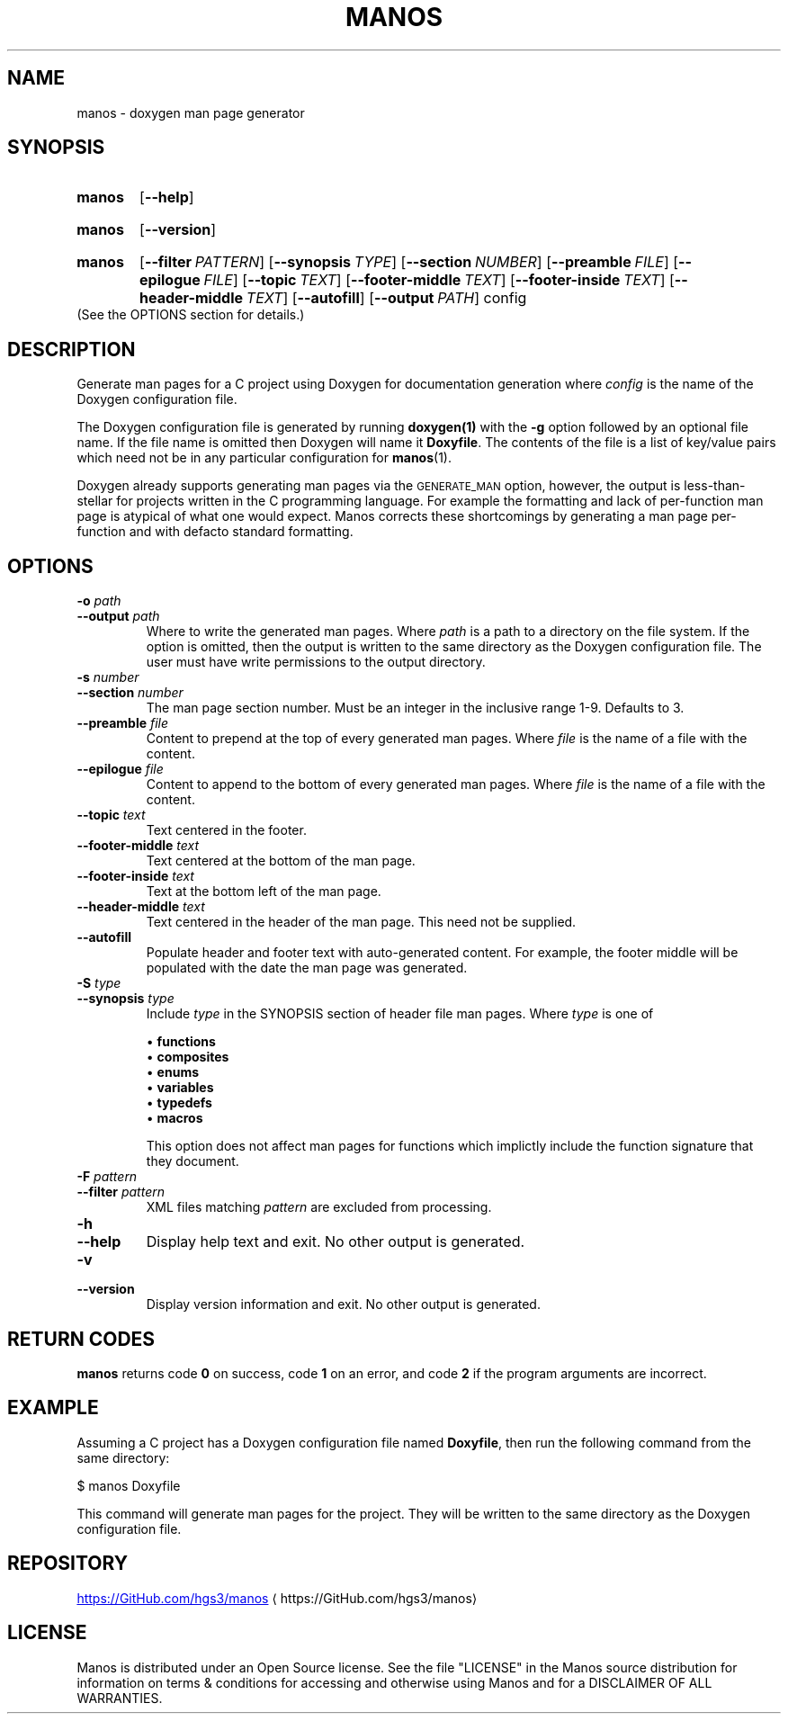 .\" Copyright 2023-2024, Henry Stratmann III
.\"
.\" %%%LICENSE_START(VERBATIM)
.\" Permission is granted to make and distribute verbatim copies of this
.\" manual provided the copyright notice and this permission notice are
.\" preserved on all copies.
.\"
.\" Permission is granted to copy and distribute modified versions of this
.\" manual under the conditions for verbatim copying, provided that the
.\" entire resulting derived work is distributed under the terms of a
.\" permission notice identical to this one.
.\" 
.\" Process this file with
.\" groff -man -Tascii manos.1
.\" --------------------------------------------------------------------------
.TH "MANOS" "1" "December 14th 2024" "Manos 0.3.0"
.SH NAME
manos \- doxygen man page generator
.\" --------------------------------------------------------------------------
.SH SYNOPSIS
.SY manos
.OP \--help
.YS
.SY manos
.OP \--version
.YS
.SY manos
.OP \-\-filter PATTERN
.OP \-\-synopsis TYPE
.OP \-\-section NUMBER
.OP \-\-preamble FILE
.OP \-\-epilogue FILE
.OP \-\-topic TEXT
.OP \-\-footer\-middle TEXT
.OP \-\-footer\-inside TEXT
.OP \-\-header\-middle TEXT
.OP \-\-autofill
.OP \-\-output PATH
.RI config
.YS
(See the OPTIONS section for details.)
.\" --------------------------------------------------------------------------
.SH DESCRIPTION
Generate man pages for a C project using Doxygen for documentation generation where
.I config
is the name of the Doxygen configuration file.
.PP
The Doxygen configuration file is generated by running
.BR doxygen(1)
with the
.B \-g
option followed by an optional file name.
If the file name is omitted then Doxygen will name it
.BR Doxyfile .
The contents of the file is a list of key/value pairs which need not be in any particular configuration for
.BR manos (1).
.PP
Doxygen already supports generating man pages via the
.SM GENERATE_MAN
option, however, the output is less-than-stellar for projects written in the C programming language.
For example the formatting and lack of per-function man page is atypical of what one would expect.
Manos corrects these shortcomings by generating a man page per-function and with defacto standard formatting.
.\" --------------------------------------------------------------------------
.SH OPTIONS
.TP
.B "\-o \fIpath\fP"
.TQ
.B "\-\-output \fIpath\fP"
Where to write the generated man pages.
Where
.I path
is a path to a directory on the file system.
If the option is omitted, then the output is written to the same directory as the Doxygen configuration file.
The user must have write permissions to the output directory.
.TP
.B "\-s \fInumber\fP"
.TQ
.B "\-\-section \fInumber\fP"
The man page section number.
Must be an integer in the inclusive range 1-9.
Defaults to 3.
.TP
.B "\-\-preamble \fIfile\fP"
Content to prepend at the top of every generated man pages.
Where
.I file
is the name of a file with the content.
.TP
.B "\-\-epilogue \fIfile\fP"
Content to append to the bottom of every generated man pages.
Where
.I file
is the name of a file with the content.
.TP
.B "\-\-topic \fItext\fP"
Text centered in the footer.
.TP
.B "\-\-footer\-middle \fItext\fP"
Text centered at the bottom of the man page.
.TP
.B "\-\-footer\-inside \fItext\fP"
Text at the bottom left of the man page.
.TP
.B "\-\-header\-middle \fItext\fP"
Text centered in the header of the man page.
This need not be supplied.
.TP
.B "\-\-autofill"
Populate header and footer text with auto-generated content.
For example, the footer middle will be populated with the date the man page was generated.
.TP
.B "\-S \fItype\fP"
.TQ
.B "\-\-synopsis \fItype\fP"
Include
.I type
in the SYNOPSIS section of header file man pages.
Where
.I type
is one of

\(bu \fBfunctions\fP
.br
\(bu \fBcomposites\fP
.br
\(bu \fBenums\fP
.br
\(bu \fBvariables\fP
.br
\(bu \fBtypedefs\fP
.br
\(bu \fBmacros\fP

This option does not affect man pages for functions which implictly include the function signature that they document.
.TP
.B "\-F \fIpattern\fP"
.TQ
.B "\-\-filter \fIpattern\fP"
XML files matching
.I pattern
are excluded from processing.
.TP
.B \-h
.TQ
.B \-\-help
Display help text and exit.
No other output is generated.
.TP
.B \-v
.TQ
.B \-\-version
Display version information and exit.
No other output is generated.
.\" --------------------------------------------------------------------------
.SH RETURN CODES
.B manos
returns code
.B 0
on success, code
.B 1
on an error, and code
.B 2
if the program arguments are incorrect.
.\" --------------------------------------------------------------------------
.SH EXAMPLE
Assuming a C project has a Doxygen configuration file named
.BR Doxyfile ", "
then run the following command from the same directory:
.PP
.EX
$ manos Doxyfile
.EE
.PP
This command will generate man pages for the project.
They will be written to the same directory as the Doxygen configuration file.
.\" --------------------------------------------------------------------------
.SH REPOSITORY
.UR https://GitHub.com/hgs3/manos
https://GitHub.com/hgs3/manos
.UE
.ME
.\" --------------------------------------------------------------------------
.SH LICENSE
Manos is distributed under an Open Source license.
See the file "LICENSE" in the Manos source distribution for information on terms & conditions for accessing and otherwise using Manos and for a DISCLAIMER OF ALL WARRANTIES.

